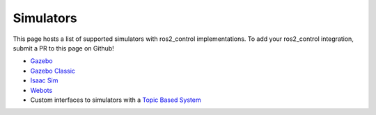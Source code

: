 .. _simulators:

#################
Simulators
#################

This page hosts a list of supported simulators with ros2_control implementations.
To add your ros2_control integration, submit a PR to this page on Github!

* `Gazebo <https://github.com/ros-controls/gz_ros2_control>`__
* `Gazebo Classic <https://github.com/ros-controls/gazebo_ros2_control>`__
* `Isaac Sim <https://moveit.picknik.ai/main/doc/how_to_guides/isaac_panda/isaac_panda_tutorial.html>`__
* `Webots <https://github.com/cyberbotics/webots_ros2/tree/master/webots_ros2_control>`__
* Custom interfaces to simulators with a `Topic Based System <https://github.com/PickNikRobotics/topic_based_ros2_control>`__
